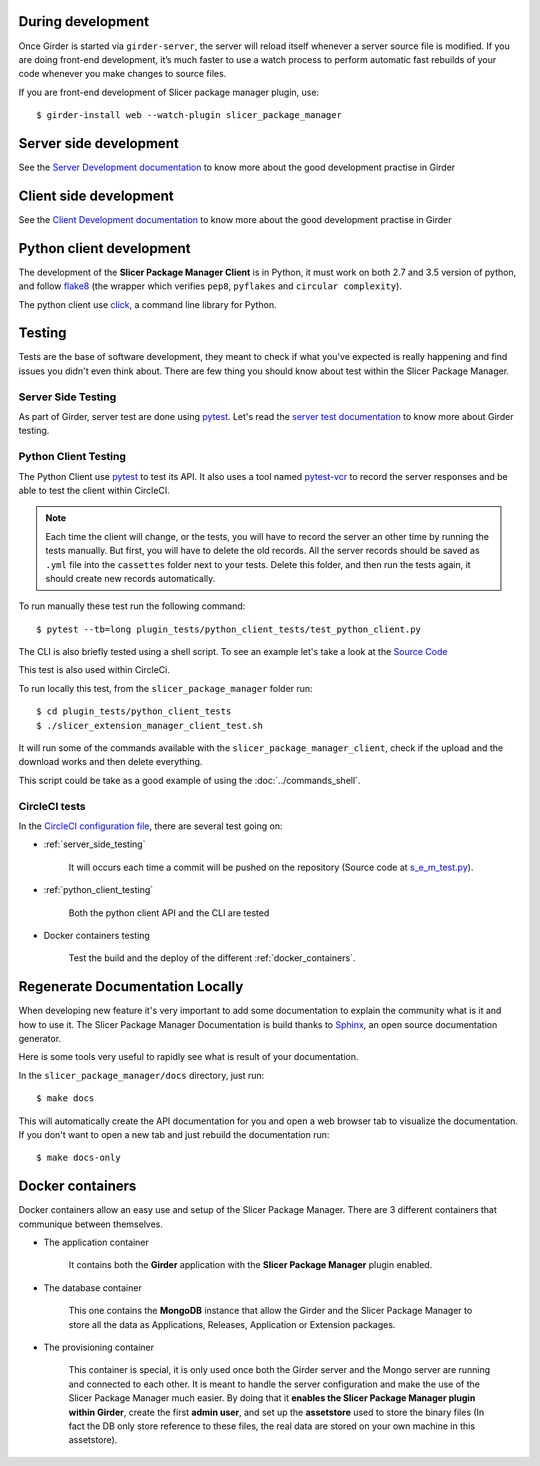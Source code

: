 During development
------------------

Once Girder is started via ``girder-server``, the server will reload itself whenever a server
source file is modified. If you are doing front-end development, it’s much faster to use a watch
process to perform automatic fast rebuilds of your code whenever you make changes to source files.

If you are front-end development of Slicer package manager plugin, use::

    $ girder-install web --watch-plugin slicer_package_manager


Server side development
-----------------------

See the `Server Development documentation <https://girder.readthedocs.io/en/latest/development.html
#server-development>`_ to know more about the good development practise in Girder


Client side development
-----------------------

See the `Client Development documentation <https://girder.readthedocs.io/en/latest/development.html
#client-development>`_ to know more about the good development practise in Girder


Python client development
-------------------------

The development of the **Slicer Package Manager Client** is in Python, it must work on both 2.7
and 3.5 version of python, and follow flake8_ (the wrapper which verifies ``pep8``, ``pyflakes``
and ``circular complexity``).

The python client use click_, a command line library for Python.

.. _flake8: https://pypi.python.org/pypi/flake8
.. _click: https://click.pocoo.org


Testing
-------

Tests are the base of software development, they meant to check if what you've expected is really
happening and find issues you didn't even think about. There are few thing you should know about
test within the Slicer Package Manager.

.. _server_side_testing:

Server Side Testing
^^^^^^^^^^^^^^^^^^^

As part of Girder, server test are done using `pytest <https://docs.pytest.org/en/latest/>`_.
Let's read the `server test documentation <https://girder.readthedocs.io/en/latest/development.html
#server-side-testing>`_ to know more about Girder testing.

.. _python_client_testing:

Python Client Testing
^^^^^^^^^^^^^^^^^^^^^

The Python Client use `pytest <https://docs.pytest.org/en/latest/>`_ to test its API. It also
uses a tool named `pytest-vcr <https://pytest-vcr.readthedocs.io/en/latest/>`_ to record the
server responses and be able to test the client within CircleCI.

.. note::

    Each time the client will change, or the tests, you will have to record the server an other
    time by running the tests manually. But first, you will have to delete the old records.
    All the server records should be saved as ``.yml`` file into the ``cassettes`` folder
    next to your tests.
    Delete this folder, and then run the tests again, it should create new records automatically.

To run manually these test run the following command::

    $ pytest --tb=long plugin_tests/python_client_tests/test_python_client.py


The CLI is also briefly tested using a shell script. To see an example let's take a look at the
`Source Code <https://github.com/girder/slicer_package_manager/blob/
master/plugin_tests/python_client_tests/slicer_package_manager_client_test.sh>`_

This test is also used within CircleCi.

To run locally this test, from the ``slicer_package_manager`` folder run::

    $ cd plugin_tests/python_client_tests
    $ ./slicer_extension_manager_client_test.sh

It will run some of the commands available with the ``slicer_package_manager_client``, check if
the upload and the download works and then delete everything.

This script could be take as a good example of using the :doc:`../commands_shell`.

CircleCI tests
^^^^^^^^^^^^^^

In the `CircleCI configuration file
<https://github.com/girder/slicer_package_manager/blob/master/.circleci/config.yml>`_,
there are several test going on:

* :ref:`server_side_testing`

    It will occurs each time a commit will be pushed on the repository (Source code at
    `s_e_m_test.py <https://github.com/girder/slicer_package_manager/blob/master/plugin_tests/
    s_e_m_test.py>`_).

* :ref:`python_client_testing`

    Both the python client API and the CLI are tested

* Docker containers testing

    Test the build and the deploy of the different :ref:`docker_containers`.


Regenerate Documentation Locally
--------------------------------

When developing new feature it's very important to add some documentation to explain the community
what is it and how to use it. The Slicer Package Manager Documentation is build thanks to
`Sphinx <https://www.sphinx-doc.org/en/master/>`_, an open source documentation generator.


Here is some tools very useful to rapidly see what is result of your documentation.

In the ``slicer_package_manager/docs`` directory, just run::

    $ make docs

This will automatically create the API documentation for you and open a web browser tab to
visualize the documentation. If you don't want to open a new tab and just rebuild the
documentation run::

    $ make docs-only


.. _docker_containers:

Docker containers
-----------------

Docker containers allow an easy use and setup of the Slicer Package Manager. There are 3 different
containers that communique between themselves.

* The application container

    It contains both the **Girder** application with the **Slicer Package Manager** plugin enabled.

* The database container

    This one contains the **MongoDB** instance that allow the Girder and the Slicer Package
    Manager to store all the data as Applications, Releases, Application or Extension packages.

* The provisioning container

    This container is special, it is only used once both the Girder server and the Mongo server
    are running and connected to each other. It is meant to handle the server configuration and
    make the use of the Slicer Package Manager much easier. By doing that it
    **enables the Slicer Package Manager plugin within Girder**, create the first **admin user**,
    and set up the **assetstore** used to store the binary files (In fact the DB only store
    reference to these files, the real data are stored on your own machine in this assetstore).
